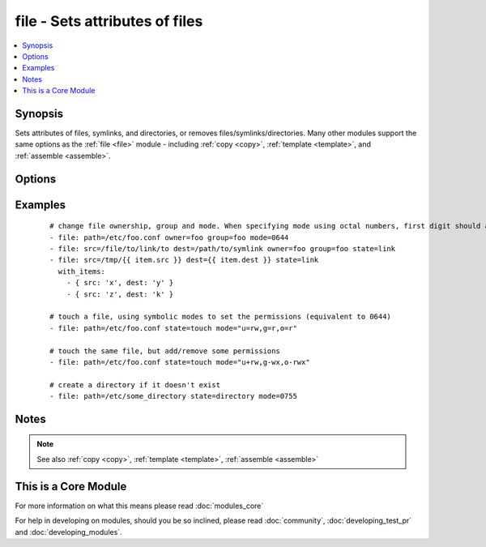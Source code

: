 .. _file:


file - Sets attributes of files
+++++++++++++++++++++++++++++++



.. contents::
   :local:
   :depth: 1


Synopsis
--------

Sets attributes of files, symlinks, and directories, or removes files/symlinks/directories. Many other modules support the same options as the :ref:`file <file>` module - including :ref:`copy <copy>`, :ref:`template <template>`, and :ref:`assemble <assemble>`.




Options
-------

.. raw:: html

    <table border=1 cellpadding=4>
    <tr>
    <th class="head">parameter</th>
    <th class="head">required</th>
    <th class="head">default</th>
    <th class="head">choices</th>
    <th class="head">comments</th>
    </tr>
            <tr>
    <td>follow<br/><div style="font-size: small;"> (added in 1.8)</div></td>
    <td>no</td>
    <td>no</td>
        <td><ul><li>yes</li><li>no</li></ul></td>
        <td><div>This flag indicates that filesystem links, if they exist, should be followed.</div></td></tr>
            <tr>
    <td>force<br/><div style="font-size: small;"></div></td>
    <td>no</td>
    <td>no</td>
        <td><ul><li>yes</li><li>no</li></ul></td>
        <td><div>force the creation of the symlinks in two cases: the source file does not exist (but will appear later); the destination exists and is a file (so, we need to unlink the "path" file and create symlink to the "src" file in place of it).</div></td></tr>
            <tr>
    <td>group<br/><div style="font-size: small;"></div></td>
    <td>no</td>
    <td></td>
        <td><ul></ul></td>
        <td><div>name of the group that should own the file/directory, as would be fed to <em>chown</em></div></td></tr>
            <tr>
    <td>mode<br/><div style="font-size: small;"></div></td>
    <td>no</td>
    <td></td>
        <td><ul></ul></td>
        <td><div>mode the file or directory should be. For those used to <em>/usr/bin/chmod</em> remember that modes are actually octal numbers (like 0644). Leaving off the leading zero will likely have unexpected results. As of version 1.8, the mode may be specified as a symbolic mode (for example, <code>u+rwx</code> or <code>u=rw,g=r,o=r</code>).</div></td></tr>
            <tr>
    <td>owner<br/><div style="font-size: small;"></div></td>
    <td>no</td>
    <td></td>
        <td><ul></ul></td>
        <td><div>name of the user that should own the file/directory, as would be fed to <em>chown</em></div></td></tr>
            <tr>
    <td>path<br/><div style="font-size: small;"></div></td>
    <td>yes</td>
    <td></td>
        <td><ul></ul></td>
        <td><div>path to the file being managed.  Aliases: <em>dest</em>, <em>name</em></div></br>
        <div style="font-size: small;">aliases: dest, name<div></td></tr>
            <tr>
    <td>recurse<br/><div style="font-size: small;"></div></td>
    <td>no</td>
    <td>no</td>
        <td><ul><li>yes</li><li>no</li></ul></td>
        <td><div>recursively set the specified file attributes (applies only to state=directory)</div></td></tr>
            <tr>
    <td>selevel<br/><div style="font-size: small;"></div></td>
    <td>no</td>
    <td>s0</td>
        <td><ul></ul></td>
        <td><div>level part of the SELinux file context. This is the MLS/MCS attribute, sometimes known as the <code>range</code>. <code>_default</code> feature works as for <em>seuser</em>.</div></td></tr>
            <tr>
    <td>serole<br/><div style="font-size: small;"></div></td>
    <td>no</td>
    <td></td>
        <td><ul></ul></td>
        <td><div>role part of SELinux file context, <code>_default</code> feature works as for <em>seuser</em>.</div></td></tr>
            <tr>
    <td>setype<br/><div style="font-size: small;"></div></td>
    <td>no</td>
    <td></td>
        <td><ul></ul></td>
        <td><div>type part of SELinux file context, <code>_default</code> feature works as for <em>seuser</em>.</div></td></tr>
            <tr>
    <td>seuser<br/><div style="font-size: small;"></div></td>
    <td>no</td>
    <td></td>
        <td><ul></ul></td>
        <td><div>user part of SELinux file context. Will default to system policy, if applicable. If set to <code>_default</code>, it will use the <code>user</code> portion of the policy if available</div></td></tr>
            <tr>
    <td>src<br/><div style="font-size: small;"></div></td>
    <td>no</td>
    <td></td>
        <td><ul></ul></td>
        <td><div>path of the file to link to (applies only to <code>state=link</code>). Will accept absolute, relative and nonexisting paths. Relative paths are not expanded.</div></td></tr>
            <tr>
    <td>state<br/><div style="font-size: small;"></div></td>
    <td>no</td>
    <td>file</td>
        <td><ul><li>file</li><li>link</li><li>directory</li><li>hard</li><li>touch</li><li>absent</li></ul></td>
        <td><div>If <code>directory</code>, all immediate subdirectories will be created if they do not exist, since 1.7 they will be created with the supplied permissions. If <code>file</code>, the file will NOT be created if it does not exist, see the <span class='module'>copy</span> or <span class='module'>template</span> module if you want that behavior.  If <code>link</code>, the symbolic link will be created or changed. Use <code>hard</code> for hardlinks. If <code>absent</code>, directories will be recursively deleted, and files or symlinks will be unlinked. If <code>touch</code> (new in 1.4), an empty file will be created if the <code>path</code> does not exist, while an existing file or directory will receive updated file access and modification times (similar to the way `touch` works from the command line).</div></td></tr>
        </table>
    </br>



Examples
--------

 ::

    # change file ownership, group and mode. When specifying mode using octal numbers, first digit should always be 0.
    - file: path=/etc/foo.conf owner=foo group=foo mode=0644
    - file: src=/file/to/link/to dest=/path/to/symlink owner=foo group=foo state=link
    - file: src=/tmp/{{ item.src }} dest={{ item.dest }} state=link
      with_items:
        - { src: 'x', dest: 'y' }
        - { src: 'z', dest: 'k' }
    
    # touch a file, using symbolic modes to set the permissions (equivalent to 0644)
    - file: path=/etc/foo.conf state=touch mode="u=rw,g=r,o=r"
    
    # touch the same file, but add/remove some permissions
    - file: path=/etc/foo.conf state=touch mode="u+rw,g-wx,o-rwx"
    
    # create a directory if it doesn't exist
    - file: path=/etc/some_directory state=directory mode=0755
    


Notes
-----

.. note:: See also :ref:`copy <copy>`, :ref:`template <template>`, :ref:`assemble <assemble>`


    
This is a Core Module
---------------------

For more information on what this means please read :doc:`modules_core`

    
For help in developing on modules, should you be so inclined, please read :doc:`community`, :doc:`developing_test_pr` and :doc:`developing_modules`.

